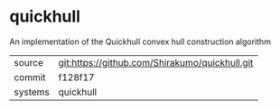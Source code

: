 * quickhull

An implementation of the Quickhull convex hull construction algorithm

|---------+------------------------------------------------|
| source  | git:https://github.com/Shirakumo/quickhull.git |
| commit  | f128f17                                        |
| systems | quickhull                                      |
|---------+------------------------------------------------|
